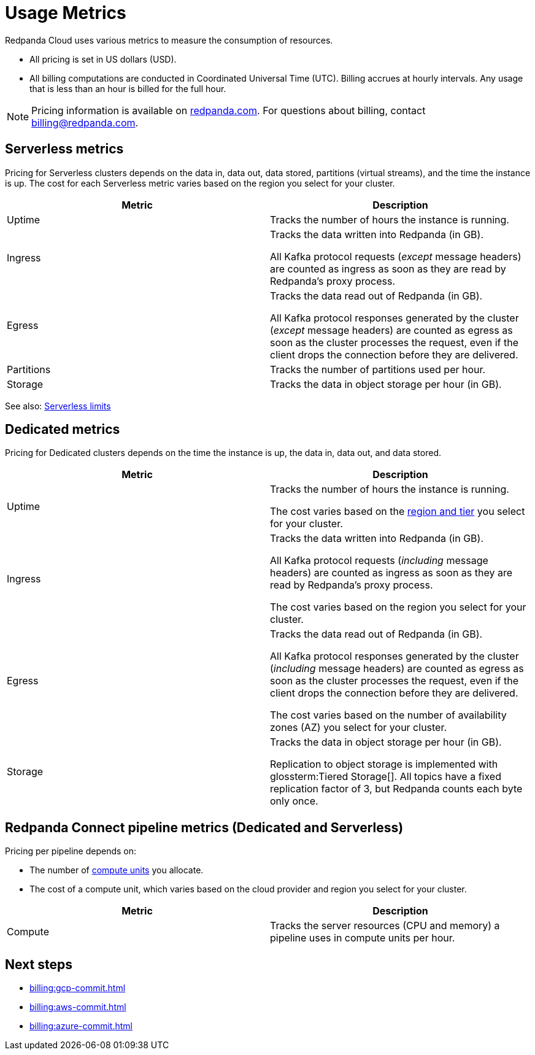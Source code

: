 = Usage Metrics
:description: Learn about the metrics Redpanda uses to measure consumption in Redpanda Cloud.
:page-aliases: deploy:deployment-option/cloud/manage-billing/billing.adoc

Redpanda Cloud uses various metrics to measure the consumption of resources. 

* All pricing is set in US dollars (USD). 
* All billing computations are conducted in Coordinated Universal Time (UTC). Billing accrues at hourly intervals. Any usage that is less than an hour is billed for the full hour. 

NOTE: Pricing information is available on https://www.redpanda.com/price-estimator[redpanda.com]. For questions about billing, contact billing@redpanda.com.

== Serverless metrics

Pricing for Serverless clusters depends on the data in, data out, data stored, partitions (virtual streams), and the time the instance is up. The cost for each Serverless metric varies based on the region you select for your cluster.

|=== 
| Metric | Description 

| Uptime | Tracks the number of hours the instance is running.    

| Ingress | Tracks the data written into Redpanda (in GB).

All Kafka protocol requests (_except_ message headers) are counted as ingress as soon as they are read by Redpanda's proxy process. 

| Egress | Tracks the data read out of Redpanda (in GB).

All Kafka protocol responses generated by the cluster (_except_ message headers) are counted as egress as soon as the cluster processes the request, even if the client drops the connection before they are delivered. 

| Partitions | Tracks the number of partitions used per hour.

| Storage | Tracks the data in object storage per hour (in GB). 

|===

See also: xref:get-started:cluster-types/serverless.adoc#serverless-usage-limits[Serverless limits]

== Dedicated metrics

Pricing for Dedicated clusters depends on the time the instance is up, the data in, data out, and data stored.

|=== 
| Metric | Description 

| Uptime | Tracks the number of hours the instance is running. 

The cost varies based on the xref:reference:tiers/byoc-tiers.adoc[region and tier] you select for your cluster.   
| Ingress | Tracks the data written into Redpanda (in GB). 

All Kafka protocol requests (_including_ message headers) are counted as ingress as soon as they are read by Redpanda's proxy process.

The cost varies based on the region you select for your cluster. 
| Egress | Tracks the data read out of Redpanda (in GB).

All Kafka protocol responses generated by the cluster (_including_ message headers) are counted as egress as soon as the cluster processes the request, even if the client drops the connection before they are delivered. 

The cost varies based on the number of availability zones (AZ) you select for your cluster. 
| Storage | Tracks the data in object storage per hour (in GB). 

Replication to object storage is implemented with glossterm:Tiered Storage[]. All topics have a fixed replication factor of 3, but Redpanda counts each byte only once.

|=== 

== Redpanda Connect pipeline metrics (Dedicated and Serverless)

Pricing per pipeline depends on:

- The number of xref:develop:connect/configuration/resource-management.adoc[compute units] you allocate.
- The cost of a compute unit, which varies based on the cloud provider and region you select for your cluster.

|===
| Metric | Description

| Compute | Tracks the server resources (CPU and memory) a pipeline uses in compute units per hour.

|=== 

== Next steps

* xref:billing:gcp-commit.adoc[]
* xref:billing:aws-commit.adoc[]
* xref:billing:azure-commit.adoc[]